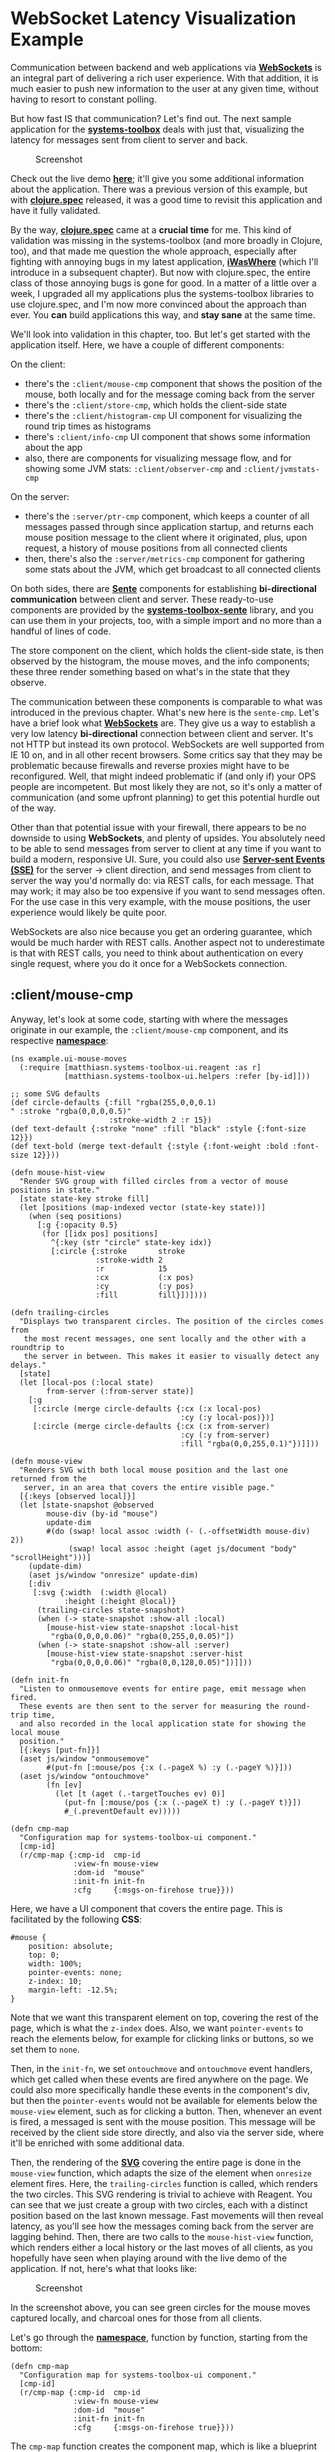 * WebSocket Latency Visualization Example
  :PROPERTIES:
  :CUSTOM_ID: websocket-latency-visualization-example
  :END:

Communication between backend and web applications via
*[[https://developer.mozilla.org/en-US/docs/Web/API/WebSockets_API][WebSockets]]*
is an integral part of delivering a rich user experience. With that
addition, it is much easier to push new information to the user at any
given time, without having to resort to constant polling.

But how fast IS that communication? Let's find out. The next sample
application for the
*[[https://github.com/matthiasn/systems-toolbox][systems-toolbox]]*
deals with just that, visualizing the latency for messages sent from
client to server and back.

#+CAPTION: Screenshot
[[file:images/ws-lat-screenshot.png]]

Check out the live demo
*[[http://systems-toolbox.matthiasnehlsen.com/][here]]*; it'll give you
some additional information about the application. There was a previous
version of this example, but with
*[[https://clojure.org/about/spec][clojure.spec]]* released, it was a
good time to revisit this application and have it fully validated.

By the way, *[[https://clojure.org/about/spec][clojure.spec]]* came at a
*crucial time* for me. This kind of validation was missing in the
systems-toolbox (and more broadly in Clojure, too), and that made me
question the whole approach, especially after fighting with annoying
bugs in my latest application,
*[[https://github.com/matthiasn/iWasWhere][iWasWhere]]* (which I'll
introduce in a subsequent chapter). But now with clojure.spec, the
entire class of those annoying bugs is gone for good. In a matter of a
little over a week, I upgraded all my applications plus the
systems-toolbox libraries to use clojure.spec, and I'm now more
convinced about the approach than ever. You *can* build applications
this way, and *stay sane* at the same time.

We'll look into validation in this chapter, too. But let's get started
with the application itself. Here, we have a couple of different
components:

On the client:

- there's the =:client/mouse-cmp= component that shows the position of
  the mouse, both locally and for the message coming back from the
  server
- there's the =:client/store-cmp=, which holds the client-side state
- there's the =:client/histogram-cmp= UI component for visualizing the
  round trip times as histograms
- there's =:client/info-cmp= UI component that shows some information
  about the app
- also, there are components for visualizing message flow, and for
  showing some JVM stats: =:client/observer-cmp= and
  =:client/jvmstats-cmp=

On the server:

- there's the =:server/ptr-cmp= component, which keeps a counter of all
  messages passed through since application startup, and returns each
  mouse position message to the client where it originated, plus, upon
  request, a history of mouse positions from all connected clients
- then, there's also the =:server/metrics-cmp= component for gathering
  some stats about the JVM, which get broadcast to all connected clients

On both sides, there are
*[[https://github.com/ptaoussanis/sente][Sente]]* components for
establishing *bi-directional communication* between client and server.
These ready-to-use components are provided by the
*[[https://github.com/matthiasn/systems-toolbox-sente][systems-toolbox-sente]]*
library, and you can use them in your projects, too, with a simple
import and no more than a handful of lines of code.

The store component on the client, which holds the client-side state, is
then observed by the histogram, the mouse moves, and the info
components; these three render something based on what's in the state
that they observe.

The communication between these components is comparable to what was
introduced in the previous chapter. What's new here is the =sente-cmp=.
Let's have a brief look what
*[[https://developer.mozilla.org/en-US/docs/Web/API/WebSockets_API][WebSockets]]*
are. They give us a way to establish a very low latency *bi-directional*
connection between client and server. It's not HTTP but instead its own
protocol. WebSockets are well supported from IE 10 on, and in all other
recent browsers. Some critics say that they may be problematic because
firewalls and reverse proxies might have to be reconfigured. Well, that
might indeed problematic if (and only if) your OPS people are
incompetent. But most likely they are not, so it's only a matter of
communication (and some upfront planning) to get this potential hurdle
out of the way.

Other than that potential issue with your firewall, there appears to be
no downside to using *WebSockets*, and plenty of upsides. You absolutely
need to be able to send messages from server to client at any time if
you want to build a modern, responsive UI. Sure, you could also use
*[[https://en.wikipedia.org/wiki/Server-sent_events][Server-sent Events
(SSE)]]* for the server -> client direction, and send messages from
client to server the way you'd normally do: via REST calls, for each
message. That may work; it may also be too expensive if you want to send
messages often. For the use case in this very example, with the mouse
positions, the user experience would likely be quite poor.

WebSockets are also nice because you get an ordering guarantee, which
would be much harder with REST calls. Another aspect not to
underestimate is that with REST calls, you need to think about
authentication on every single request, where you do it once for a
WebSockets connection.

** :client/mouse-cmp
   :PROPERTIES:
   :CUSTOM_ID: clientmouse-cmp
   :END:

Anyway, let's look at some code, starting with where the messages
originate in our example, the =:client/mouse-cmp= component, and its
respective
*[[https://github.com/matthiasn/systems-toolbox/blob/master/examples/trailing-mouse-pointer/src/cljs/example/ui_mouse_moves.cljs][namespace]]*:

#+BEGIN_EXAMPLE
    (ns example.ui-mouse-moves
      (:require [matthiasn.systems-toolbox-ui.reagent :as r]
                [matthiasn.systems-toolbox-ui.helpers :refer [by-id]]))

    ;; some SVG defaults
    (def circle-defaults {:fill "rgba(255,0,0,0.1)
    " :stroke "rgba(0,0,0,0.5)"
                          :stroke-width 2 :r 15})
    (def text-default {:stroke "none" :fill "black" :style {:font-size 12}})
    (def text-bold (merge text-default {:style {:font-weight :bold :font-size 12}}))

    (defn mouse-hist-view
      "Render SVG group with filled circles from a vector of mouse positions in state."
      [state state-key stroke fill]
      (let [positions (map-indexed vector (state-key state))]
        (when (seq positions)
          [:g {:opacity 0.5}
           (for [[idx pos] positions]
             ^{:key (str "circle" state-key idx)}
             [:circle {:stroke       stroke
                       :stroke-width 2
                       :r            15
                       :cx           (:x pos)
                       :cy           (:y pos)
                       :fill         fill}])])))

    (defn trailing-circles
      "Displays two transparent circles. The position of the circles comes from
       the most recent messages, one sent locally and the other with a roundtrip to
       the server in between. This makes it easier to visually detect any delays."
      [state]
      (let [local-pos (:local state)
            from-server (:from-server state)]
        [:g
         [:circle (merge circle-defaults {:cx (:x local-pos)
                                          :cy (:y local-pos)})]
         [:circle (merge circle-defaults {:cx (:x from-server)
                                          :cy (:y from-server)
                                          :fill "rgba(0,0,255,0.1)"})]]))

    (defn mouse-view
      "Renders SVG with both local mouse position and the last one returned from the
       server, in an area that covers the entire visible page."
      [{:keys [observed local]}]
      (let [state-snapshot @observed
            mouse-div (by-id "mouse")
            update-dim
            #(do (swap! local assoc :width (- (.-offsetWidth mouse-div) 2))
                 (swap! local assoc :height (aget js/document "body" "scrollHeight")))]
        (update-dim)
        (aset js/window "onresize" update-dim)
        [:div
         [:svg {:width  (:width @local)
                :height (:height @local)}
          (trailing-circles state-snapshot)
          (when (-> state-snapshot :show-all :local)
            [mouse-hist-view state-snapshot :local-hist
             "rgba(0,0,0,0.06)" "rgba(0,255,0,0.05)"])
          (when (-> state-snapshot :show-all :server)
            [mouse-hist-view state-snapshot :server-hist
             "rgba(0,0,0,0.06)" "rgba(0,0,128,0.05)"])]]))

    (defn init-fn
      "Listen to onmousemove events for entire page, emit message when fired.
      These events are then sent to the server for measuring the round-trip time,
      and also recorded in the local application state for showing the local mouse
      position."
      [{:keys [put-fn]}]
      (aset js/window "onmousemove"
            #(put-fn [:mouse/pos {:x (.-pageX %) :y (.-pageY %)}]))
      (aset js/window "ontouchmove"
            (fn [ev]
              (let [t (aget (.-targetTouches ev) 0)]
                (put-fn [:mouse/pos {:x (.-pageX t) :y (.-pageY t)}])
                #_(.preventDefault ev)))))

    (defn cmp-map
      "Configuration map for systems-toolbox-ui component."
      [cmp-id]
      (r/cmp-map {:cmp-id  cmp-id
                  :view-fn mouse-view
                  :dom-id  "mouse"
                  :init-fn init-fn
                  :cfg     {:msgs-on-firehose true}}))
#+END_EXAMPLE

Here, we have a UI component that covers the entire page. This is
facilitated by the following *CSS*:

#+BEGIN_EXAMPLE
    #mouse {
        position: absolute;
        top: 0;
        width: 100%;
        pointer-events: none;
        z-index: 10;
        margin-left: -12.5%;
    }
#+END_EXAMPLE

Note that we want this transparent element on top, covering the rest of
the page, which is what the =z-index= does. Also, we want
=pointer-events= to reach the elements below, for example for clicking
links or buttons, so we set them to =none=.

Then, in the =init-fn=, we set =ontouchmove= and =ontouchmove= event
handlers, which get called when these events are fired anywhere on the
page. We could also more specifically handle these events in the
component's div, but then the =pointer-events= would not be available
for elements below the =mouse-view= element, such as for clicking a
button. Then, whenever an event is fired, a messaged is sent with the
mouse position. This message will be received by the client side store
directly, and also via the server side, where it'll be enriched with
some additional data.

Then, the rendering of the *[[https://www.w3.org/Graphics/SVG/][SVG]]*
covering the entire page is done in the =mouse-view= function, which
adapts the size of the element when =onresize= element fires. Here, the
=trailing-circles= function is called, which renders the two circles.
This SVG rendering is trivial to achieve with Reagent. You can see that
we just create a group with two circles, each with a distinct position
based on the last known message. Fast movements will then reveal
latency, as you'll see how the messages coming back from the server are
lagging behind. Then, there are two calls to the =mouse-hist-view=
function, which renders either a local history or the last moves of all
clients, as you hopefully have seen when playing around with the live
demo of the application. If not, here's what that looks like:

#+CAPTION: Screenshot
[[file:images/ws-lat-screenshot2.png]]

In the screenshot above, you can see green circles for the mouse moves
captured locally, and charcoal ones for those from all clients.

Let's go through the
*[[https://github.com/matthiasn/systems-toolbox/blob/master/examples/trailing-mouse-pointer/src/cljs/example/ui_mouse_moves.cljs][namespace]]*,
function by function, starting from the bottom:

#+BEGIN_EXAMPLE
    (defn cmp-map
      "Configuration map for systems-toolbox-ui component."
      [cmp-id]
      (r/cmp-map {:cmp-id  cmp-id
                  :view-fn mouse-view
                  :dom-id  "mouse"
                  :init-fn init-fn
                  :cfg     {:msgs-on-firehose true}}))      
#+END_EXAMPLE

The =cmp-map= function creates the component map, which is like a
blueprint that tells the switchboard how to fire up the component. The
*UI* part is done by calling =r/cmp-map=, which is the main function in
the *systems-toolbox-ui* library. Once the returned map is sent to the
switchboard, a component will be initialized that renders the
=mouse-view= function into the *DOM element* with the ="mouse"= ID.

Then, there's the =init-fn=:

#+BEGIN_EXAMPLE
    (defn init-fn
      "Listen to onmousemove events for entire page, emit message when fired.
      These events are then sent to the server for measuring the round-trip time,
      and also recorded in the local application state for showing the local mouse
      position."
      [{:keys [put-fn]}]
      (aset js/window "onmousemove"
            #(put-fn [:mouse/pos {:x (.-pageX %) :y (.-pageY %)}]))
      (aset js/window "ontouchmove"
            (fn [ev]
              (let [t (aget (.-targetTouches ev) 0)]
                (put-fn [:mouse/pos {:x (.-pageX t) :y (.-pageY t)}])
                #_(.preventDefault ev)))))
#+END_EXAMPLE

This function takes care of registering handler functions for all mouse
movements (and also touch movement, for that matter) for the entire
window. By doing that here, for the entire window, we can get away with
the =mouse-view= element not getting any mouse movement events, which is
required for still reacting to clicks in elements that are in fact
covered by it, since it spans the entire page. When such an event is
encountered, a =:mouse/pos= message is sent, which then happens to be
received by both the =:client/store-cmp= and the =:server/pos-cmp=. Not
that this component needs to be concerned with that in any way, though -
there's proper decoupling between them.

You can see how those messages are supposed to look like in the
respective *specs*:

#+BEGIN_EXAMPLE
    (s/def :ex/x pos-int?)
    (s/def :ex/y pos-int?)

    (s/def :mouse/pos
      (s/keys :req-un [:ex/x :ex/y]))
#+END_EXAMPLE

If you still haven't heard Rich Hickey talk about
*[[http://clojure.org/about/spec][clojure.spec]]* on the
*[[http://blog.cognitect.com/cognicast/103][Cognicast]]*, you seriously
need to do that now. *clojure.spec* has many useful properties. Among
them is that you'll immediately know if you've broken your application
with some recent change, as the system would throw an error immediately,
rather than drag that problem along and blow up in your face somewhere
else, where you'll have a hard time figuring out where it originated.
What's also very useful is that when you come back to some code you
wrote some time ago and wanted to know what a message is supposed to
look like, you don't have to print it out and infer what the rules may
be. No, instead you just look at the piece of code that's run when
validating the message, it'll tell you all nitty-gritty details of what
the expectations are. Much nicer.

Next, let's have a look at the =mouse-view= function, which is
responsible for rendering the UI component:

#+BEGIN_EXAMPLE
    (defn mouse-view
      "Renders SVG with both local mouse position and the last one returned from the
       server, in an area that covers the entire visible page."
      [{:keys [observed local]}]
      (let [state-snapshot @observed
            mouse-div (by-id "mouse")
            update-dim
            #(do (swap! local assoc :width (- (.-offsetWidth mouse-div) 2))
                 (swap! local assoc :height (aget js/document "body" "scrollHeight")))]
        (update-dim)
        (aset js/window "onresize" update-dim)
        [:div
         [:svg {:width  (:width @local)
                :height (:height @local)}
          (trailing-circles state-snapshot)
          (when (-> state-snapshot :show-all :local)
            [mouse-hist-view state-snapshot :local-hist
             "rgba(0,0,0,0.06)" "rgba(0,255,0,0.05)"])
          (when (-> state-snapshot :show-all :server)
            [mouse-hist-view state-snapshot :server-hist
             "rgba(0,0,0,0.06)" "rgba(0,0,128,0.05)"])]]))
#+END_EXAMPLE

Note that this component gets passed a map with the =observed= and
=local= keys. The =observed= key is an atom which holds the state of the
component it observes. Here, this is always the latest snapshot of the
=store-cmp=. The =local= atom contains some local state, such as the
width of the SVG for resizing. Note that we're detecting the width on
every call to the function, and also in the =onresize= callback of
=js/window=. This ensures that the mouse div fills the entire page,
while working with the correct pixel coordinate system. One could
instead also use a viewBox, like this:
={:width "100%" :viewBox "0 0 1000 1000"}=. However, that would not work
correctly in this case as the mouse position would not be aligned with
the circles here.

Next, we have the =trailing-circles= function:

#+BEGIN_EXAMPLE
    (defn trailing-circles
      "Displays two transparent circles. The position of the circles comes from
       the most recent messages, one sent locally and the other with a roundtrip to
       the server in between. This makes it easier to visually detect any delays."
      [state]
      (let [local-pos (:local state)
            from-server (:from-server state)]
        [:g
         [:circle (merge circle-defaults {:cx (:x local-pos)
                                          :cy (:y local-pos)})]
         [:circle (merge circle-defaults {:cx (:x from-server)
                                          :cy (:y from-server)
                                          :fill "rgba(0,0,255,0.1)"})]]))
#+END_EXAMPLE

This one renders an SVG group with the two circles inside. Then, there
are some defaults for the different elements, which can be merged with
more specific maps as desired:

#+BEGIN_EXAMPLE
    (def circle-defaults {:fill "rgba(255,0,0,0.1)" :stroke "black" :stroke-width 2 :r 15})
    (def text-default {:stroke "none" :fill "black" :style {:font-size 12}})
    (def text-bold (merge text-default {:style {:font-weight :bold :font-size 12}}))
#+END_EXAMPLE

Finally, there's the =mouse-hist-view= function:

#+BEGIN_EXAMPLE
    (defn mouse-hist-view
      "Render SVG group with filled circles from a vector of mouse positions in state."
      [state state-key stroke fill]
      (let [positions (map-indexed vector (state-key state))]
        (when (seq positions)
          [:g {:opacity 0.5}
           (for [[idx pos] positions]
             ^{:key (str "circle" state-key idx)}
             [:circle {:stroke       stroke
                       :stroke-width 2
                       :r            15
                       :cx           (:x pos)
                       :cy           (:y pos)
                       :fill         fill}])])))
#+END_EXAMPLE

Here, the history of mouse movements is rendered, either for your local
mouse movements, or the last 1000 from all users. You've seen how that
looks like in the screenshot above.

** :server/ptr-cmp
   :PROPERTIES:
   :CUSTOM_ID: serverptr-cmp
   :END:

That's it for the rendering of the mouse element. The messages emitted
there then get sent both to the client-side and the server-side store
components. Let's discuss the server side first, before looking into the
wiring of the components. It's really short; this is the entire
*[[https://github.com/matthiasn/systems-toolbox/blob/master/examples/trailing-mouse-pointer/src/cljc/example/pointer.cljc][example.pointer]]*
namespace:

#+BEGIN_EXAMPLE
    (ns example.pointer
      "This component receives messages, keeps a counter, decorates them with the
       state of the counter, and sends them back. Here, this provides a way to
       measure roundtrip time from the UI, as timestamps are recorded as the message
       flows through the system.
       Also records a recent history of mouse positions for all clients, which the
       component provides to clients upon request.")

    (defn process-mouse-pos
      "Handler function for received mouse positions, increments counter and returns
       mouse position to sender."
      [{:keys [current-state msg-meta msg-payload]}]
      (let [new-state (-> current-state
                          (update-in [:count] inc)
                          (update-in [:mouse-moves]
                                     #(vec (take-last 1000 (conj % msg-payload)))))]
        {:new-state new-state
         :emit-msg (with-meta
                     [:mouse/pos (assoc msg-payload :count (:count new-state))]
                     msg-meta)}))

    (defn get-mouse-hist
      "Gets the recent mouse position history from server."
      [{:keys [current-state msg-meta]}]
      {:emit-msg (with-meta [:mouse/hist (:mouse-moves current-state)] msg-meta)})

    (defn cmp-map
      [cmp-id]
      {:cmp-id      cmp-id
       :state-fn    (fn [_] {:state (atom {:count 0 :mouse-moves []})})
       :handler-map {:mouse/pos      process-mouse-pos
                     :mouse/get-hist get-mouse-hist}
       :opts        {:msgs-on-firehose      true
                     :snapshots-on-firehose true}})
#+END_EXAMPLE

At the bottom, you see the =cmp-map=, which again is the map specifying
the component that the switchboard will then instantiate. Inside,
there's the =:state-fn=, which does nothing but create the initial state
inside an atom. Then, there's the =:handler-map=, which here handles the
two message types =:cmd/mouse-pos= and =:mouse/get-hist=.

The =process-mouse-pos= handler function then gets the =current-state=,
the =msg-payload=, and the =msg-meta= inside the map it gets passed as a
single argument, and returns both the =:new-state= and a message to
emit, which is the same message it received, only now enriched by the
=:count= from this component's state. Note that we are reusing the
=msg-meta= from the original message, as this metadata also contains the
=:sente-uid= of the client, which is required to route the message back
to where it originated. There's more information on the metadata; we'll
get to that later. Also, this function maintains the last 1001 positions
from all connected client by taking the last 1000 and conjoining the
received position.

The =get-mouse-hist= handler function returns the history of mouse moves
that's maintained in the =:server/ptr-cmp= back to the client. Once
again, the =:sente-uid= on the metadata contains the requester's ID, so
we pass on the =msg-meta= in the response.

Next, the messages need to get from the UI component to the server, and
back to the client. Here's how that looks like:

[message flow drawing]

** example.core on client side
   :PROPERTIES:
   :CUSTOM_ID: example.core-on-client-side
   :END:

For establishing these connections, let's have a look at the =core=
namespaces on both server and client, starting with the
*[[https://github.com/matthiasn/systems-toolbox/blob/master/examples/trailing-mouse-pointer/src/cljs/example/core.cljs][client]]*:

#+BEGIN_EXAMPLE
    (ns example.core
      (:require [example.spec]
                [example.store :as store]
                [example.ui-histograms :as hist]
                [example.ui-mouse-moves :as mouse]
                [example.ui-info :as info]
                [example.metrics :as metrics]
                [example.observer :as observer]
                [matthiasn.systems-toolbox.switchboard :as sb]
                [matthiasn.systems-toolbox-sente.client :as sente]))

    (enable-console-print!)

    (defonce switchboard (sb/component :client/switchboard))

    ; TODO: maybe firehose messages should implicitly be relayed?
    (defn init! []
      (sb/send-mult-cmd
        switchboard
        [[:cmd/init-comp
          #{(sente/cmp-map :client/ws-cmp
                           {:relay-types      #{:mouse/pos
                                                :mouse/get-hist
                                                :firehose/cmp-put
                                                :firehose/cmp-recv
                                                :firehose/cmp-publish-state
                                                :firehose/cmp-recv-state}
                            :msgs-on-firehose true})
            (mouse/cmp-map :client/mouse-cmp)
            (info/cmp-map :client/info-cmp)
            (store/cmp-map :client/store-cmp)
            (hist/cmp-map :client/histogram-cmp)}]
         [:cmd/route {:from :client/mouse-cmp
                      :to   #{:client/store-cmp :client/ws-cmp}}]
         [:cmd/route {:from :client/ws-cmp
                      :to   :client/store-cmp}]
         [:cmd/route {:from :client/info-cmp
                      :to   #{:client/store-cmp :client/ws-cmp}}]
         [:cmd/observe-state {:from :client/store-cmp
                              :to   #{:client/mouse-cmp
                                      :client/histogram-cmp
                                      :client/info-cmp}}]])
      (metrics/init! switchboard)
      (observer/init! switchboard))

    (init!)
#+END_EXAMPLE

First, as usual, we create a switchboard. Then, we send messages to the
switchboard, with the blueprints for the components we want the
switchboard to initialize. For the core functionality discussed so far,
only three of them are important: =:client/ws-cmp=, =:client/mouse-cmp=,
and =:client/store-cmp=. We'll look at the other components later.

Note that the switchboard is kept in a =defonce=, which means that it
can't be redefined later on. This is necessary for working with
*[[https://github.com/bhauman/lein-figwheel][Figwheel]]*, as it allows
the switchboard to shut down existing components and fire them up again
after reload, while retaining the previous component state. Otherwise,
without the =defonce=, the old state of each component would be lost as
there would be an entirely new switchboard.

Then, inside the component init block, the =:client/ws-cmp= is fired up
first. This is the WebSockets component provided by the
*[[https://github.com/matthiasn/systems-toolbox-sente][systems-toolbox-sente]]*
library. Here, we specify that only messages of the types =:mouse/pos=
and =:mouse/get-hist= should be relayed to the server.

Next, we wire the components together:

- messages from =:client/mouse-cmp= are sent to both =:client/store-cmp=
  and =:client/ws-cmp=
- messages from =:client/ws-cmp= are sent to both =:client/store-cmp=
  and =:client/jvmstats-cmp=
- messages from =:client/info-cmp= are sent to both =:client/store-cmp=
  and =:client/ws-cmp=
- =:client/mouse-cmp=, =:client/histogram-cmp= and =:client/info-cmp=
  all observe the state of the =:client/store-cmp=
- finally, the =:client/observer-cmp= is attached to the firehose, but
  more about that later when we look at =:client/observer-cmp=.

At the bottom of the namespace, we also fire up the observer and metrics
components. We'll look at that when covering the respective components.

** example.core on server side
   :PROPERTIES:
   :CUSTOM_ID: example.core-on-server-side
   :END:

With the client-side wiring in place, let's look at the server-side
wiring in
*[[https://github.com/matthiasn/systems-toolbox/blob/master/examples/trailing-mouse-pointer/src/clj/example/core.clj][core.clj]]*:

#+BEGIN_EXAMPLE
    (ns example.core
      (:require [example.spec]
                [matthiasn.systems-toolbox.switchboard :as sb]
                [matthiasn.systems-toolbox-sente.server :as sente]
                [example.metrics :as metrics]
                [matthiasn.systems-toolbox-observer.probe :as probe]
                [example.index :as index]
                [clojure.tools.logging :as log]
                [clj-pid.core :as pid]
                [example.pointer :as ptr]))

    (defonce switchboard (sb/component :server/switchboard))

    (defn restart!
      "Starts or restarts system by asking switchboard to fire up the provided
       ws-cmp and the ptr component, which handles and counts messages about mouse
       moves."
      []
      (sb/send-mult-cmd
        switchboard
        [[:cmd/init-comp #{(sente/cmp-map :server/ws-cmp index/sente-map)
                           (ptr/cmp-map :server/ptr-cmp)}]
         [:cmd/route {:from :server/ptr-cmp :to :server/ws-cmp}]
         [:cmd/route {:from :server/ws-cmp :to :server/ptr-cmp}]])
      (metrics/start! switchboard)
      #_
      (probe/start! switchboard))

    (defn -main
      "Starts the application from command line, saves and logs process ID. The
       system that is fired up when restart! is called proceeds in core.async's
       thread pool. Since we don't want the application to exit when just because
       the current thread is out of work, we just put it to sleep."
      [& args]
      (pid/save "example.pid")
      (pid/delete-on-shutdown! "example.pid")
      (log/info "Application started, PID" (pid/current))
      (restart!)
      (Thread/sleep Long/MAX_VALUE))
#+END_EXAMPLE

Here, just like on the client side, a switchboard is kept in a
=defonce=. Then, we ask the switchboard to instantiate two components
for us, the =:server/ws-cmp= and the =:server/ptr-cmp=, and then wire a
simple message flow together.

We've already discussed the =:server/ptr-cmp= above. The
=:server/ws-cmp= is the server side of the Sente-WebSockets component,
and it takes a configuration map, which you can find in the
*[[https://github.com/matthiasn/systems-toolbox/blob/master/examples/trailing-mouse-pointer/src/clj/example/index.clj][example.index]]*
namespace:

#+BEGIN_EXAMPLE
    (def sente-map
      "Configuration map for sente-cmp."
      {:index-page-fn index-page
       :relay-types   #{:mouse/pos :stats/jvm :mouse/hist}})
#+END_EXAMPLE

In this configuration map, we tell the component to relay three message
types, =:mouse/pos=, =:stats/jvm=, and =:mouse/hist=. Also, we provide a
function that renders the static HTML that is served to the clients.
Have a look at the namespace to learn more. In particular, watch out for
elements with an ID, such as =[:div#mouse]=,
=[:figure#histograms.fullwidth]=, =[:div#info]=, or =[:div#observer]=.
The client-side application will render dynamic content into these DOM
elements.

Then, also in the server-side =example.core= namespace, there is the
=-main= function, which is the entry point into the application. Here,
we save a PID file, which will contain the process ID, also log the PID,
and =start!= the application. We also start the server-side portion of
the metrics gathering and display, but more about that later.

Finally, we let the main thread sleep until roughly the end of time, or
until the application gets killed, whatever happens first. Well,
=Long/MAX_VALUE= in milliseconds is only until roughly 292 million years
from now, but hey, that should be enough.

** Application Reload from the REPL
   :PROPERTIES:
   :CUSTOM_ID: application-reload-from-the-repl
   :END:

Oh, before I forget, you can also reload the server side on the JVM from
the *[[http://clojure.org/reference/repl_and_main][REPL]]*, without long
startup times, and while retaining application state. Try this:

#+BEGIN_EXAMPLE
    $ lein repl

    example.core=> (restart!)
#+END_EXAMPLE

This starts the server side application. Now change something, let's say
in the =example.pointer= namespace, for example to print the message
payload in =process-mouse-pos=:

#+BEGIN_EXAMPLE
    (defn process-mouse-pos
      "Handler function for received mouse positions, increments counter and returns
       mouse position to sender."
      [{:keys [current-state msg-meta msg-payload]}]
      (let [new-state (-> current-state
                          (update-in [:count] inc)
                          (update-in [:mouse-moves]
                                     #(vec (take-last 1000 (conj % msg-payload)))))]
        {:new-state new-state
         :emit-msg (with-meta
                     [:mouse/pos (assoc msg-payload :count (:count new-state))]
                     msg-meta)}))
#+END_EXAMPLE

With this change, all you need to do now is reload the modified
namespace, and then call =restart!= again:

#+BEGIN_EXAMPLE
    example.core=> (require '[example.pointer :as ptr] :reload)
    example.core=> (restart!)
#+END_EXAMPLE

You will see that the application keeps functioning, while maintaining
component state, with the only difference that now the message payloads
get printed. Magic. Almost as cool as Figwheel, and much better than
having to wait ten seconds for the JVM to start up after every change.
Note that the sente components don't get reloaded by default because of
the =:reload-cmp false= in their config. You can do the same in any of
your components where required.

** :client/store-cmp
   :PROPERTIES:
   :CUSTOM_ID: clientstore-cmp
   :END:

Okay, now we have the message flow from capturing the mouse events to
the server and back. Next, let's look at what happens to those events
when they are back at the client. Processing of the returned data
happens in the
*[[https://github.com/matthiasn/systems-toolbox/blob/master/examples/trailing-mouse-pointer/src/cljs/example/store.cljs][example.store
namespace]]*:

#+BEGIN_EXAMPLE
    (ns example.store)

    (defn mouse-pos-handler
      "Handler function for mouse position messages. When message from server:
        - determine the round trip time (RTT) by subtracting the message creation
          timestamp from the timestamp when the message is finally received by the
          store component.
        - determine server side processing time is determined. For this, we can use
          the timestamps from when the ws-cmp on the server side emits a message
          coming from the client and when the processed message is received back for
          delivery to the client.
        - update component state with the new mouse location under :from-server.
       When message received locally, only update position in :local."
      [{:keys [current-state msg-payload msg-meta]}]
      (let [new-state
            (if (:count msg-payload)
              (let [mouse-out-ts (:out-ts (:client/mouse-cmp msg-meta))
                    store-in-ts (:in-ts (:client/store-cmp msg-meta))
                    rt-time (- store-in-ts mouse-out-ts)
                    srv-ws-meta (:server/ws-cmp msg-meta)
                    srv-proc-time (- (:in-ts srv-ws-meta) (:out-ts srv-ws-meta))]
                (-> current-state
                    (assoc-in [:from-server] (assoc msg-payload :rt-time rt-time))
                    (update-in [:count] inc)
                    (update-in [:rtt-times] conj rt-time)
                    (update-in [:server-proc-times] conj srv-proc-time)
                    (update-in [:network-times] conj (- rt-time srv-proc-time))))
              (-> current-state
                  (assoc-in [:local] msg-payload)
                  (update-in [:local-hist] conj msg-payload)))]
        {:new-state new-state}))

    (defn show-all-handler
      "Toggles boolean value in component state for provided key."
      [{:keys [current-state msg-payload]}]
      {:new-state (update-in current-state [:show-all msg-payload] not)})

    (defn mouse-hist-handler
      "Saves the received vector with mouse positions in component state."
      [{:keys [current-state msg-payload]}]
      {:new-state (assoc-in current-state [:server-hist] msg-payload)})

    (defn state-fn
      "Return clean initial component state atom."
      [_put-fn]
      {:state (atom {:count             0
                     :rtt-times         []
                     :network-times     []
                     :server-proc-times []
                     :local             {:x 0 :y 0}
                     :show-all          {:local  false
                                         :remote false}})})

    (defn cmp-map
      "Configuration map that specifies how to instantiate component."
      [cmp-id]
      {:cmp-id      cmp-id
       :state-fn    state-fn
       :handler-map {:mouse/pos    mouse-pos-handler
                     :cmd/show-all show-all-handler
                     :mouse/hist   mouse-hist-handler}
       :opts        {:msgs-on-firehose      true
                     :snapshots-on-firehose true}})
#+END_EXAMPLE

The =cmp-map= function once again generates the blueprint for how to
instantiate this component. We specify that the initial component state
is generated by calling the =state-fn=, which is a map with some keys as
you can see above. Then, there are handler functions for three message
types =:mouse/pos=, =:cmd/show-all=, and =:mouse/hist=, which we'll look
at in detail. Finally, there is some configuration in =:opts=, which
specifies that both messages and state snapshots should go on the
firehose. We'll discuss the firehose when looking into the
=:client/observer= component.

The most important handler function in this application is the
=mouse-pos-handler= function. This function receives all =:mouse/pos=
messages, which in this application can come either directly from the
=:client/mouse-cmp= or from the =:server/ptr-cmp=. Where an individual
message comes from is determined by the predicate =(:count msg-payload)=
in the if statement. If that key exists, the message comes from the
server, otherwise it's directly from =:client/mouse-cmp=.

In case the message is local, we do return new-state altered like this:

#+BEGIN_EXAMPLE
    (-> current-state
        (assoc-in [:local] msg-payload)
        (update-in [:local-hist] conj msg-payload))
#+END_EXAMPLE

First, we set the =:local= key to contain the latest mouse position;
then we add it to the local history.

The branch when the message comes from the server is slightly more
involved:

#+BEGIN_EXAMPLE
    (let [mouse-out-ts (:out-ts (:client/mouse-cmp msg-meta))
          store-in-ts (:in-ts (:client/store-cmp msg-meta))
          rt-time (- store-in-ts mouse-out-ts)
          srv-ws-meta (:server/ws-cmp msg-meta)
          srv-proc-time (- (:in-ts srv-ws-meta) (:out-ts srv-ws-meta))]
      (-> current-state
          (assoc-in [:from-server] (assoc msg-payload :rt-time rt-time))
          (update-in [:count] inc)
          (update-in [:rtt-times] conj rt-time)
          (update-in [:server-proc-times] conj srv-proc-time)
          (update-in [:network-times] conj (- rt-time srv-proc-time))))
#+END_EXAMPLE

Here, we calculate a few durations, the =rt-time=, which is the entire
roundtrip time, and the =srv-proc-time=, which the duration between the
=:server/ws-cmp= passing the message from the client on, and the same
component encountering the response. For fully understanding this, you
need to know that the *systems-toolbox* automatically timestamps
messages when they are received or sent by any component, and saves that
on the message metadata.

Here's how the metadata looks like when the =:client/store-cmp= receives
a =:mouse/pos= message from the server:

#+BEGIN_EXAMPLE
    {:server/ws-cmp    {:out-ts 1467046063466
                        :in-ts  1467046063467}
     :sente-uid        "25450474-0887-4612-b5ad-07d1ca1f4885"
     :server/ptr-cmp   {:in-ts  1467046063467
                        :out-ts 1467046063467}
     :cmp-seq          [:client/mouse-cmp
                        :client/ws-cmp
                        :server/ptr-cmp
                        :server/ws-cmp
                        :client/store-cmp]
     :client/mouse-cmp {:out-ts 1467046063454}
     :client/store-cmp {:in-ts 1467046063506}
     :client/ws-cmp    {:in-ts  1467046063465
                        :out-ts 1467046063488}
     :tag              "61f2f357-3d12-40ff-9827-8a481cf36f75"
     :corr-id          "a31f12e7-33fb-48a8-833b-3d764c2c14bc"}
#+END_EXAMPLE

In contrast, this is how it looks like when the message comes directly
from =:client/mouse-cmp=:

#+BEGIN_EXAMPLE
    {:cmp-seq          [:client/mouse-cmp :client/store-cmp]
     :client/mouse-cmp {:out-ts 1467046063476}
     :corr-id          "2d32de55-cf1e-4646-8709-0c02c66d260f"
     :tag              "a7ebdac0-ce78-4e47-adbc-0b955efef5b4"
     :client/store-cmp {:in-ts 1467046063478}}
#+END_EXAMPLE

Of course, we could have also looked for the existence of the
=:server/ptr-cmp= key on the metadata, rather than looking for the
=:count= key on the payload in the branching logic when determining if a
message comes from the server, it does not matter.

Okay, back to the =:client/store-cmp=. We do a little bit more there:

#+BEGIN_EXAMPLE
    (update-in [:network-times] conj (- rt-time srv-proc-time)
#+END_EXAMPLE

Here, the RTT times are collected in a sequence so we can use the
individual values as input to the histograms.

Next, there's the =show-all-handler= function to look at:

#+BEGIN_EXAMPLE
    (defn show-all-handler
      "Toggles boolean value in component state for provided key."
      [{:keys [current-state msg-payload]}]
      {:new-state (update-in current-state [:show-all msg-payload] not)})
#+END_EXAMPLE

This handler toggles the value in the view configuration for showing
either =:local= or the =:remote= history of mouse positions. These are
then used as switches in the =:client/mouse-cmp=, as we've seen above.
Finally, there's the =mouse-hist-handler= function:

#+BEGIN_EXAMPLE
    (defn mouse-hist-handler
      "Saves the received vector with mouse positions in component state."
      [{:keys [current-state msg-payload]}]
      {:new-state (assoc-in current-state [:server-hist] msg-payload)})
#+END_EXAMPLE

This handler takes care of a sequence of mouse positions received from
the server and stores them in the component state, which is returned
under the =:new-state= key in the returned map. If these are shown is
then dependent on the =:remote= key in the =:show-all= map inside the
component state. Typically, when the =:mouse/hist= is received, this
switch will be set to true, as the request for these values and
switching this key on will have been sent by the =:client/info-cmp= at
the same time. The beauty of the UI component watching the state of
another component which holds the application state is that we don't
have to do anything else. Once the data is back from the server, the
mouse component will just know that it needs to re-render itself, now
with the new data available. This was all to the =:client/store-cmp=, so
let's look into the next component, where the histograms are rendered.
But actually, now might be a good time to take a break and go for a
walk.

** :client/histogram-cmp
   :PROPERTIES:
   :CUSTOM_ID: clienthistogram-cmp
   :END:

Okay, ready? Let's move on. We've got some ground to cover. The
=:client/histogram-cmp= in the
*[[https://github.com/matthiasn/systems-toolbox/blob/master/examples/trailing-mouse-pointer/src/cljs/example/ui_histograms.cljs][example.ui-histograms
namespace]]* makes use of the data we just collected:

#+BEGIN_EXAMPLE
    (ns example.ui-histograms
      (:require [matthiasn.systems-toolbox-ui.reagent :as r]
                [matthiasn.systems-toolbox-ui.charts.histogram :as h]
                [matthiasn.systems-toolbox-ui.charts.math :as m]))

    (defn histograms-view
      "Renders histograms with different data sets, labels and colors."
      [{:keys [observed]}]
      (let [state @observed
            rtt-times (:rtt-times state)
            server-proc-times (:server-proc-times state)
            network-times (:network-times state)]
        [:div
         [:div
          [h/histogram-view rtt-times "Roundtrip t/ms" "#D94B61"]
          [h/histogram-view (m/percentile-range rtt-times 99)
           "Roundtrip t/ms (within 99th percentile)" "#D94B61"]
          [h/histogram-view (m/percentile-range rtt-times 95)
           "Roundtrip t/ms (within 95th percentile)" "#D94B61"]]
         [:div
          [h/histogram-view network-times
           "Network time t/ms (within 99th percentile)" "#66A9A5"]
          [h/histogram-view
           (m/percentile-range network-times 95)
           "Network time t/ms (within 95th percentile)" "#66A9A5"]
          [h/histogram-view server-proc-times
           "Server processing time t/ms" "#F1684D"]]]))

    (defn cmp-map
      [cmp-id]
      (r/cmp-map {:cmp-id  cmp-id
                  :view-fn histograms-view
                  :dom-id  "histograms"
                  :cfg     {:throttle-ms           100
                            :msgs-on-firehose      true
                            :snapshots-on-firehose true}}))
#+END_EXAMPLE

The most exciting stuff here happens in the histogram namespace of the
*systems-toolbox-ui* library, but we'll get there. There are some things
of interest here anyway. Did you notice the =:throttle-ms= key in the
=:cfg= of the =cmp-map=? This tells the systems-toolbox to deliver new
state snapshots only every 100 milliseconds. This throttling is done
because it is expensive enough to calculate the histograms for us not to
want to do it on every frame. Ten times a second appears to be a good
compromise between feeling alive and saving some CPU cycles.

The rest of this namespace is probably not terribly surprising by now.
The =histograms-view= function, which is the =:view-fn= of this
*systems-toolbox-ui* component, renders a =:div= with six different
=histogram-view=s, which each renders into an SVG with the chart itself.
In some cases, we do some data manipulation first, such as the
=hist/percentile-range= from the library namespace. Notice that there
are two =:div=s inside the parent, each with three elements inside?
That's for the
*[[https://www.w3.org/TR/2016/CR-css-flexbox-1-20160526/][Flexible
Box]]* layout, also known as *flexbox*. The rest of the layout is then
done in
*[[https://github.com/matthiasn/systems-toolbox/blob/master/examples/trailing-mouse-pointer/resources/public/css/example.css][CSS]]*:

#+BEGIN_EXAMPLE
    #histograms {
        margin-bottom: 1em;
    }

    #histograms div div{
        display: flex;
        flex-flow: row;
    }
#+END_EXAMPLE

So what happens here is that we have two =flex= elements, each with
=flex-flow: row;= so that each triplet will cover a row inside the
available space.

Okay, that's it in this namespace.

